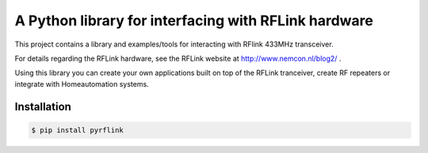 A Python library for interfacing with RFLink hardware
=====================================================

This project contains a library and examples/tools for interacting with 
RFlink 433MHz transceiver.

For details regarding the RFLink hardware, see the RFLink website 
at http://www.nemcon.nl/blog2/ .

Using this library you can create  your own applications built on top of 
the RFLink tranceiver, create RF repeaters or integrate with Homeautomation 
systems.

Installation
------------

.. code-block:: bash

    $ pip install pyrflink

